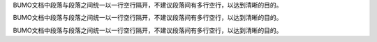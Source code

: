 BUMO文档中段落与段落之间统一以一行空行隔开，不建议段落间有多行空行，以达到清晰的目的。

BUMO文档中段落与段落之间统一以一行空行隔开，不建议段落间有多行空行，以达到清晰的目的。

BUMO文档中段落与段落之间统一以一行空行隔开，不建议段落间有多行空行，以达到清晰的目的。
